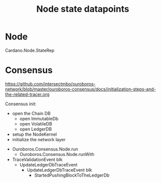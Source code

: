 #+TITLE: Node state datapoints

* Node

  Cardano.Node.StateRep

* Consensus
  https://github.com/intersectmbo/ouroboros-network/blob/master/ouroboros-consensus/docs/initialization-steps-and-the-related-tracer.org

  Consensus init:
    + open the Chain DB
      + open ImmutableDb
      + open VolatileDB
      + open LedgerDB
    + setup the NodeKernel
    + initialize the network layer

  - Ouroboros.Consensus.Node.run
    - Ouroboros.Consensus.Node.runWith

  - TraceValidationEvent blk
    - UpdateLedgerDbTraceEvent
      - UpdateLedgerDbTraceEvent blk
        - StartedPushingBlockToTheLedgerDb
